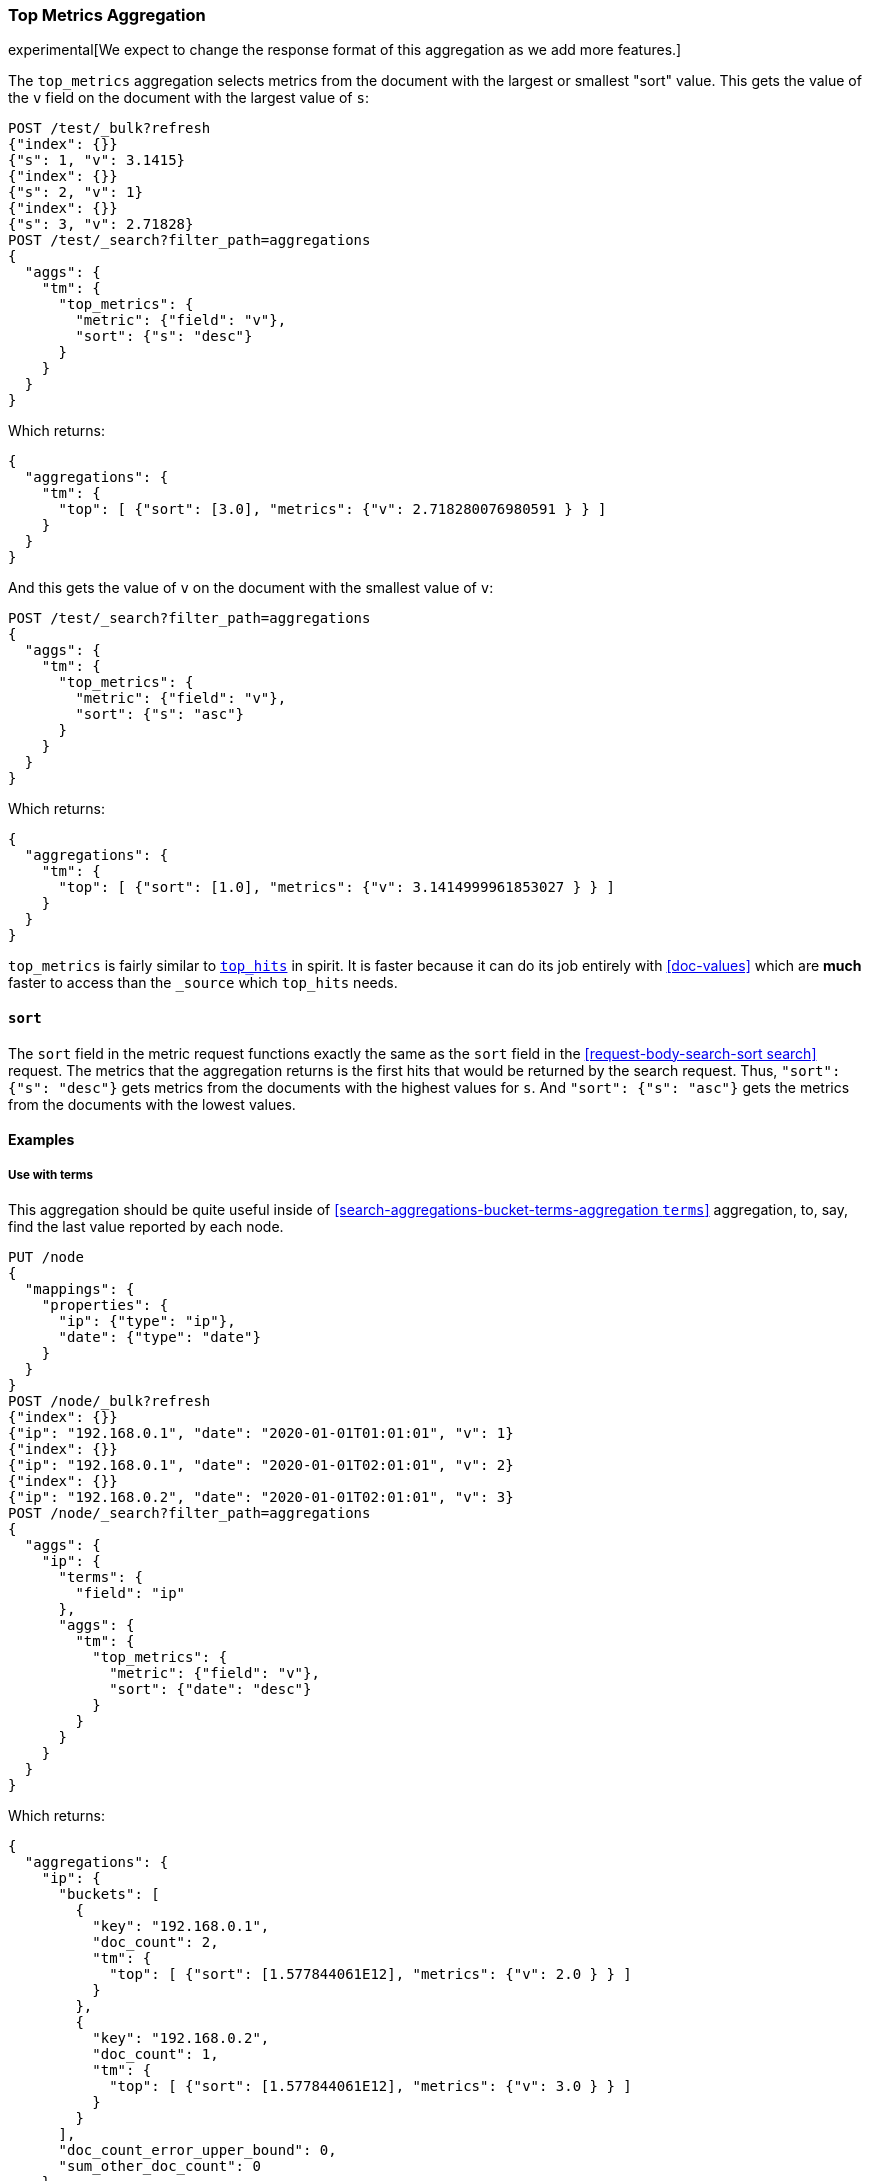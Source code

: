 [role="xpack"]
[testenv="basic"]
[[search-aggregations-metrics-top-metrics]]
=== Top Metrics Aggregation

experimental[We expect to change the response format of this aggregation as we add more features.]

The `top_metrics` aggregation selects metrics from the document with the largest or smallest "sort" value. This gets
the value of the `v` field on the document with the largest value of `s`:

[source,console,id=search-aggregations-metrics-top-metrics-simple]
----
POST /test/_bulk?refresh
{"index": {}}
{"s": 1, "v": 3.1415}
{"index": {}}
{"s": 2, "v": 1}
{"index": {}}
{"s": 3, "v": 2.71828}
POST /test/_search?filter_path=aggregations
{
  "aggs": {
    "tm": {
      "top_metrics": {
        "metric": {"field": "v"},
        "sort": {"s": "desc"}
      }
    }
  }
}
----

Which returns:

[source,js]
----
{
  "aggregations": {
    "tm": {
      "top": [ {"sort": [3.0], "metrics": {"v": 2.718280076980591 } } ]
    }
  }
}
----
// TESTRESPONSE

And this gets the value of `v` on the document with the smallest value of `v`:

[source,console]
----
POST /test/_search?filter_path=aggregations
{
  "aggs": {
    "tm": {
      "top_metrics": {
        "metric": {"field": "v"},
        "sort": {"s": "asc"}
      }
    }
  }
}
----
// TEST[continued]

Which returns:

[source,js]
----
{
  "aggregations": {
    "tm": {
      "top": [ {"sort": [1.0], "metrics": {"v": 3.1414999961853027 } } ]
    }
  }
}
----
// TESTRESPONSE

`top_metrics` is fairly similar to <<search-aggregations-metrics-top-hits-aggregation, `top_hits`>> in spirit. It is faster
because it can do its job entirely with <<doc-values>> which are **much** faster to access than the `_source` which
`top_hits` needs.

==== `sort`

The `sort` field in the metric request functions exactly the same as the `sort` field in the
<<request-body-search-sort search>> request. The metrics that the aggregation returns is the
first hits that would be returned by the search request. Thus, `"sort": {"s": "desc"}` gets
metrics from the documents with the highest values for `s`. And `"sort": {"s": "asc"}` gets
the metrics from the documents with the lowest values.

==== Examples

===== Use with terms

This aggregation should be quite useful inside of <<search-aggregations-bucket-terms-aggregation `terms`>>
aggregation, to, say, find the last value reported by each node.

[source,console,id=search-aggregations-metrics-top-metrics-terms]
----
PUT /node
{
  "mappings": {
    "properties": {
      "ip": {"type": "ip"},
      "date": {"type": "date"}
    }
  }
}
POST /node/_bulk?refresh
{"index": {}}
{"ip": "192.168.0.1", "date": "2020-01-01T01:01:01", "v": 1}
{"index": {}}
{"ip": "192.168.0.1", "date": "2020-01-01T02:01:01", "v": 2}
{"index": {}}
{"ip": "192.168.0.2", "date": "2020-01-01T02:01:01", "v": 3}
POST /node/_search?filter_path=aggregations
{
  "aggs": {
    "ip": {
      "terms": {
        "field": "ip"
      },
      "aggs": {
        "tm": {
          "top_metrics": {
            "metric": {"field": "v"},
            "sort": {"date": "desc"}
          }
        }
      }
    }
  }
}
----

Which returns:

[source,js]
----
{
  "aggregations": {
    "ip": {
      "buckets": [
        {
          "key": "192.168.0.1",
          "doc_count": 2,
          "tm": {
            "top": [ {"sort": [1.577844061E12], "metrics": {"v": 2.0 } } ]
          }
        },
        {
          "key": "192.168.0.2",
          "doc_count": 1,
          "tm": {
            "top": [ {"sort": [1.577844061E12], "metrics": {"v": 3.0 } } ]
          }
        }
      ],
      "doc_count_error_upper_bound": 0,
      "sum_other_doc_count": 0
    }
  }
}
----
// TESTRESPONSE

===== Score `sort`

The aggregation supports sorting by `_score`.

[source,console,id=search-aggregations-metrics-top-metrics-score]
----
POST /test/_bulk?refresh
{"index": {}}
{"s": "big cat", "v": 3.1415}
{"index": {}}
{"s": "cat", "v": 1}
{"index": {}}
{"s": "the small dog", "v": 2.71828}
POST /test/_search?filter_path=aggregations
{
  "query": { "match": { "s": "big cat" } },
  "aggs": {
    "tm": {
      "top_metrics": {
        "metric": {"field": "v"},
        "sort": "_score"
      }
    }
  }
}
----

Which returns:

[source,js]
----
{
  "aggregations": {
    "tm": {
      "top": [ {"sort": [1.450832724571228], "metrics": {"v": 3.1414999961853027 } } ]
    }
  }
}
----
// TESTRESPONSE
